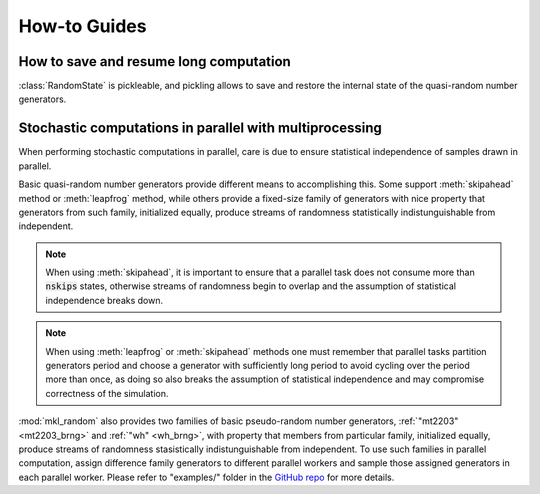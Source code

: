 How-to Guides
=============

How to save and resume long computation
---------------------------------------

:class:`RandomState` is pickleable, and pickling allows to save and restore
the internal state of the quasi-random number generators.

.. code-block:: python
    :caption: Saving state of quasi-random basic random number generators

        import numpy as np
        import mkl_random
        import pickle

        rs = mkl_random.RandomState(seed=777, brng="r250")
        draw = rs.standard_normal(size=1357913)

        # pickle random state
        saved = pickle.dumps(rs)

        # draw some numbers as if computation were to continue
        post_draw = rs.gamma(5, 1, size=100)

        # restore random state, and continue from 
        restored_rs = pickle.loads(saved)
        resumed_draw = restored_rs.gamma(5, 1, size=100)
        
        # sample from restored stated is the same as sample 
        # from the original one
        assert np.array_equal(restored_rs, resumed_draw)


Stochastic computations in parallel with multiprocessing
--------------------------------------------------------

When performing stochastic computations in parallel, care is due to ensure
statistical independence of samples drawn in parallel.

Basic quasi-random number generators provide different means to accomplishing
this. Some support :meth:`skipahead` method or :meth:`leapfrog` method, while
others provide a fixed-size family of generators with nice property that generators
from such family, initialized equally, produce streams of randomness statistically
indistunguishable from independent.

.. py:method:: skipahead(nskips)
    :canonical: mkl_random.RandomState.skipahead

    Advance the state of the generator using skip-ahead method, or raise :code:`ValueError` 
    exception if not supported. 

    The argument `nskips` must be a positive Python integer.

    The method is supported for :ref:`"philox4x32x10" <philox4x32x10_brng>`, :ref:`"mrg32k3a" <mrg32k3a_brng>`, 
    :ref:`"mcg31m1" <mcg31m1_brng>`, :ref:`"mcg59" <mcg59_brng>`, :ref:`"wh" <wh_brng>`,
    :ref:`"mt19937" <mt19937_brng>`, :ref:`"sfmt19937" <sfmt19937_brng>`, and :ref:`"ars5" <ars5_brng>` 
    basic random number generators.

.. note::
    When using :meth:`skipahead`, it is important to ensure that a parallel task does not consume more than
    :code:`nskips` states, otherwise streams of randomness begin to overlap and the assumption of statistical
    independence breaks down.

.. py:method:: leapfrog(k, nstreams)
    :canonical: mkl_random.RandomState.leapfrog

    Initialize the state of the generator using leap-frog method, or raise :code:`ValueError`
    exception if not supported.

    The leap-frog method partitions state tragectory into :code:`nstream` interleaved non-overlapping 
    sub-sequences, and argument :code:`k` identifies the subsequence.

    The method is supported for :ref:`"mcg31m1" <mcg31m1_brng>`, :ref:`"mcg59" <mcg59_brng>`, and :ref:`"wh" <wh_brng>` 
    basic pseudo-random number generators.

.. note::
    When using :meth:`leapfrog` or :meth:`skipahead` methods one must remember that parallel tasks partition 
    generators period and choose a generator with sufficiently long period to avoid cycling over the period 
    more than once, as doing so also breaks the assumption of statistical independence and may compromise
    correctness of the simulation.

:mod:`mkl_random` also provides two families of basic pseudo-random number generators, :ref:`"mt2203" <mt2203_brng>` and
:ref:`"wh" <wh_brng>`, with property that members from particular family, initialized equally, produce streams of 
randomness stasistically indistunguishable from independent. To use such families in parallel computation, assign
difference family generators to different parallel workers and sample those assigned generators in each parallel worker.
Please refer to "examples/" folder in the `GitHub repo <https://github.com/IntelPython/mkl_random>`_ for more details.